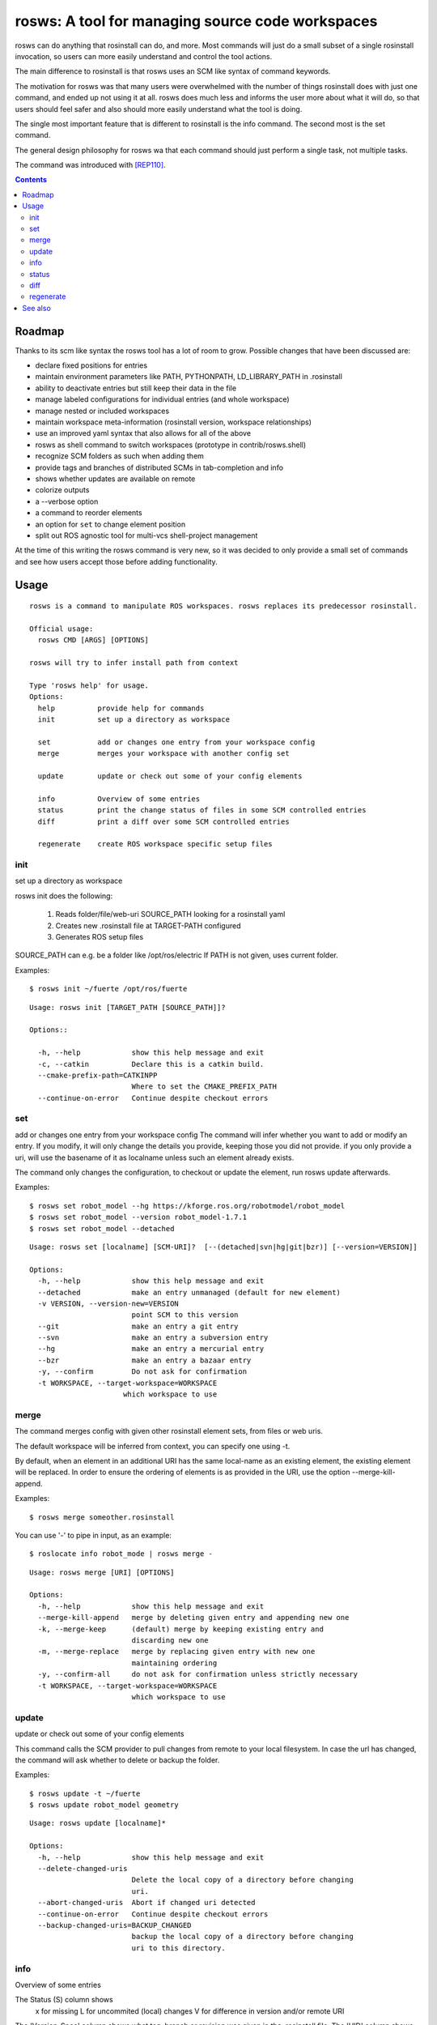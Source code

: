 rosws: A tool for managing source code workspaces
=================================================

rosws can do anything that rosinstall can do, and more.  Most commands
will just do a small subset of a single rosinstall invocation, so
users can more easily understand and control the tool actions.

The main difference to rosinstall is that rosws uses an SCM like
syntax of command keywords. 

The motivation for rosws was that many users were overwhelmed with the
number of things rosinstall does with just one command, and ended up
not using it at all. rosws does much less and informs the user more
about what it will do, so that users should feel safer and also should
more easily understand what the tool is doing.

The single most important feature that is different to rosinstall is
the info command. The second most is the set command.

The general design philosophy for rosws wa that each command should
just perform a single task, not multiple tasks.

The command was introduced with [REP110]_.

.. contents:: Contents
   :depth: 3


Roadmap
-------

Thanks to its scm like syntax the rosws tool has a lot of room to
grow. Possible changes that have been discussed are:

- declare fixed positions for entries
- maintain environment parameters like PATH, PYTHONPATH, LD_LIBRARY_PATH in .rosinstall
- ability to deactivate entries but still keep their data in the file
- manage labeled configurations for individual entries (and whole workspace)
- manage nested or included workspaces
- maintain workspace meta-information (rosinstall version, workspace relationships)
- use an improved yaml syntax that also allows for all of the above
- rosws as shell command to switch workspaces (prototype in contrib/rosws.shell)
- recognize SCM folders as such when adding them
- provide tags and branches of distributed SCMs in tab-completion and info
- shows whether updates are available on remote
- colorize outputs
- a --verbose option
- a command to reorder elements
- an option for ``set`` to change element position
- split out ROS agnostic tool for multi-vcs shell-project management

At the time of this writing the rosws command is very new, so 
it was decided to only provide a small set of commands and see 
how users accept those before adding functionality.

Usage
-----

::

  rosws is a command to manipulate ROS workspaces. rosws replaces its predecessor rosinstall.
  
  Official usage:
    rosws CMD [ARGS] [OPTIONS]
  
  rosws will try to infer install path from context
  
  Type 'rosws help' for usage.
  Options:
    help          provide help for commands
    init          set up a directory as workspace
    
    set           add or changes one entry from your workspace config
    merge         merges your workspace with another config set
  
    update        update or check out some of your config elements
  
    info          Overview of some entries
    status        print the change status of files in some SCM controlled entries
    diff          print a diff over some SCM controlled entries
  
    regenerate    create ROS workspace specific setup files


init
~~~~

set up a directory as workspace

rosws init does the following:

 1. Reads folder/file/web-uri SOURCE_PATH looking for a rosinstall yaml
 2. Creates new .rosinstall file at TARGET-PATH configured
 3. Generates ROS setup files

SOURCE_PATH can e.g. be a folder like /opt/ros/electric
If PATH is not given, uses current folder.

Examples::

  $ rosws init ~/fuerte /opt/ros/fuerte


::

  Usage: rosws init [TARGET_PATH [SOURCE_PATH]]?
 
  Options::
  
    -h, --help            show this help message and exit
    -c, --catkin          Declare this is a catkin build.
    --cmake-prefix-path=CATKINPP
                          Where to set the CMAKE_PREFIX_PATH
    --continue-on-error   Continue despite checkout errors


set
~~~

add or changes one entry from your workspace config
The command will infer whether you want to add or modify an entry. If
you modify, it will only change the details you provide, keeping
those you did not provide. if you only provide a uri, will use the
basename of it as localname unless such an element already exists.

The command only changes the configuration, to checkout or update
the element, run rosws update afterwards.

Examples::

  $ rosws set robot_model --hg https://kforge.ros.org/robotmodel/robot_model
  $ rosws set robot_model --version robot_model-1.7.1
  $ rosws set robot_model --detached


::

  Usage: rosws set [localname] [SCM-URI]?  [--(detached|svn|hg|git|bzr)] [--version=VERSION]]
  
  Options:
    -h, --help            show this help message and exit
    --detached            make an entry unmanaged (default for new element)
    -v VERSION, --version-new=VERSION
                          point SCM to this version
    --git                 make an entry a git entry
    --svn                 make an entry a subversion entry
    --hg                  make an entry a mercurial entry
    --bzr                 make an entry a bazaar entry
    -y, --confirm         Do not ask for confirmation
    -t WORKSPACE, --target-workspace=WORKSPACE
                        which workspace to use

merge
~~~~~

The command merges config with given other rosinstall element sets, from files
or web uris.

The default workspace will be inferred from context, you can specify one using
-t.

By default, when an element in an additional URI has the same
local-name as an existing element, the existing element will be
replaced. In order to ensure the ordering of elements is as
provided in the URI, use the option --merge-kill-append.

Examples::

  $ rosws merge someother.rosinstall

You can use '-' to pipe in input, as an example::

  $ roslocate info robot_mode | rosws merge -

::

  Usage: rosws merge [URI] [OPTIONS]
  
  Options:
    -h, --help            show this help message and exit
    --merge-kill-append   merge by deleting given entry and appending new one
    -k, --merge-keep      (default) merge by keeping existing entry and
                          discarding new one
    -m, --merge-replace   merge by replacing given entry with new one
                          maintaining ordering
    -y, --confirm-all     do not ask for confirmation unless strictly necessary
    -t WORKSPACE, --target-workspace=WORKSPACE
                          which workspace to use
  
update
~~~~~~

update or check out some of your config elements

This command calls the SCM provider to pull changes from remote to
your local filesystem. In case the url has changed, the command will
ask whether to delete or backup the folder.

Examples::

  $ rosws update -t ~/fuerte
  $ rosws update robot_model geometry




::

  Usage: rosws update [localname]*

  Options:
    -h, --help            show this help message and exit
    --delete-changed-uris
                          Delete the local copy of a directory before changing
                          uri.
    --abort-changed-uris  Abort if changed uri detected
    --continue-on-error   Continue despite checkout errors
    --backup-changed-uris=BACKUP_CHANGED
                          backup the local copy of a directory before changing
                          uri to this directory.


info
~~~~

Overview of some entries

The Status (S) column shows
 x  for missing
 L  for uncommited (local) changes
 V  for difference in version and/or remote URI

The 'Version-Spec' column shows what tag, branch or revision was given
in the .rosinstall file. The 'UID' column shows the unique ID of the
current (and specified) version. The 'URI' column shows the configured
URL of the repo.

If status is V, the difference between what was specified and what is
real is shown in the respective column. For SVN entries, the url is
split up according to standard layout (trunk/tags/branches).  The
ROS_PACKAGE_PATH follows the order of the table, earlier entries
overlay later entries.

When given one localname, just show the data of one element in list
form.
This also has the generic properties element which is usually empty.

The --only option accepts keywords: ['path', 'localname', 'version',
'revision', 'cur_revision', 'uri', 'cur_uri', 'scmtype']

Examples::

  $ rosws info -t ~/ros/fuerte
  $ rosws info robot_model
  $ rosws info --yaml
  $ rosws info --only=path,cur_uri,cur_revision robot_model geometry

::
  
  Usage: rosws info [localname]* [OPTIONS]
  
  
  Options:
    -h, --help            show this help message and exit
    --data-only           Does not provide explanations
    --no-pkg-path         Suppress ROS_PACKAGE_PATH.
    --pkg-path-only       Shows only ROS_PACKAGE_PATH separated by ':'.
                          Supercedes all other options.
    --only=ONLY           Shows comma-separated lists of only given comma-
                          separated attribute(s).
    --yaml                Shows only version of single entry. Intended for
                          scripting.
    -t WORKSPACE, --target-workspace=WORKSPACE
                          which workspace to use
    
    
status
~~~~~~

print the change status of files in some SCM controlled entries. The status
columns meanings are as the respective SCM defines them.

::

  Usage: rosws status [localname]* 
  
  Options:
    -h, --help            show this help message and exit
    --untracked           Also shows untracked files
    -t WORKSPACE, --target-workspace=WORKSPACE
                          which workspace to use

diff
~~~~

print a diff over some SCM controlled entries
    
::+

  Usage: rosws diff [localname]* 

  Options:
    -h, --help            show this help message and exit
    -t WORKSPACE, --target-workspace=WORKSPACE
                        which workspace to use
  
regenerate
~~~~~~~~~~

remove an entry from your workspace config, without deleting files

this command without options generates files setup.sh, setup.bash and
setup.zsh. Note that doing this is unnecessary in general, as these
files do not change anymore, unless you change from one ROS distro to
another (which you should never do like this, create a separate new
workspace instead), or you deleted or modified any of those files
accidentally.

::

  Usage: rosws regenerate

  Options:
    -h, --help            show this help message and exit
    -c, --catkin          Declare this is a catkin build.
    --cmake-prefix-path=CATKINPP
                        Where to set the CMAKE_PREFIX_PATH

See also
--------

.. [REP110] SCM-like rosinstall command structure
  (http://www.ros.org/reps/rep-0110.html)
